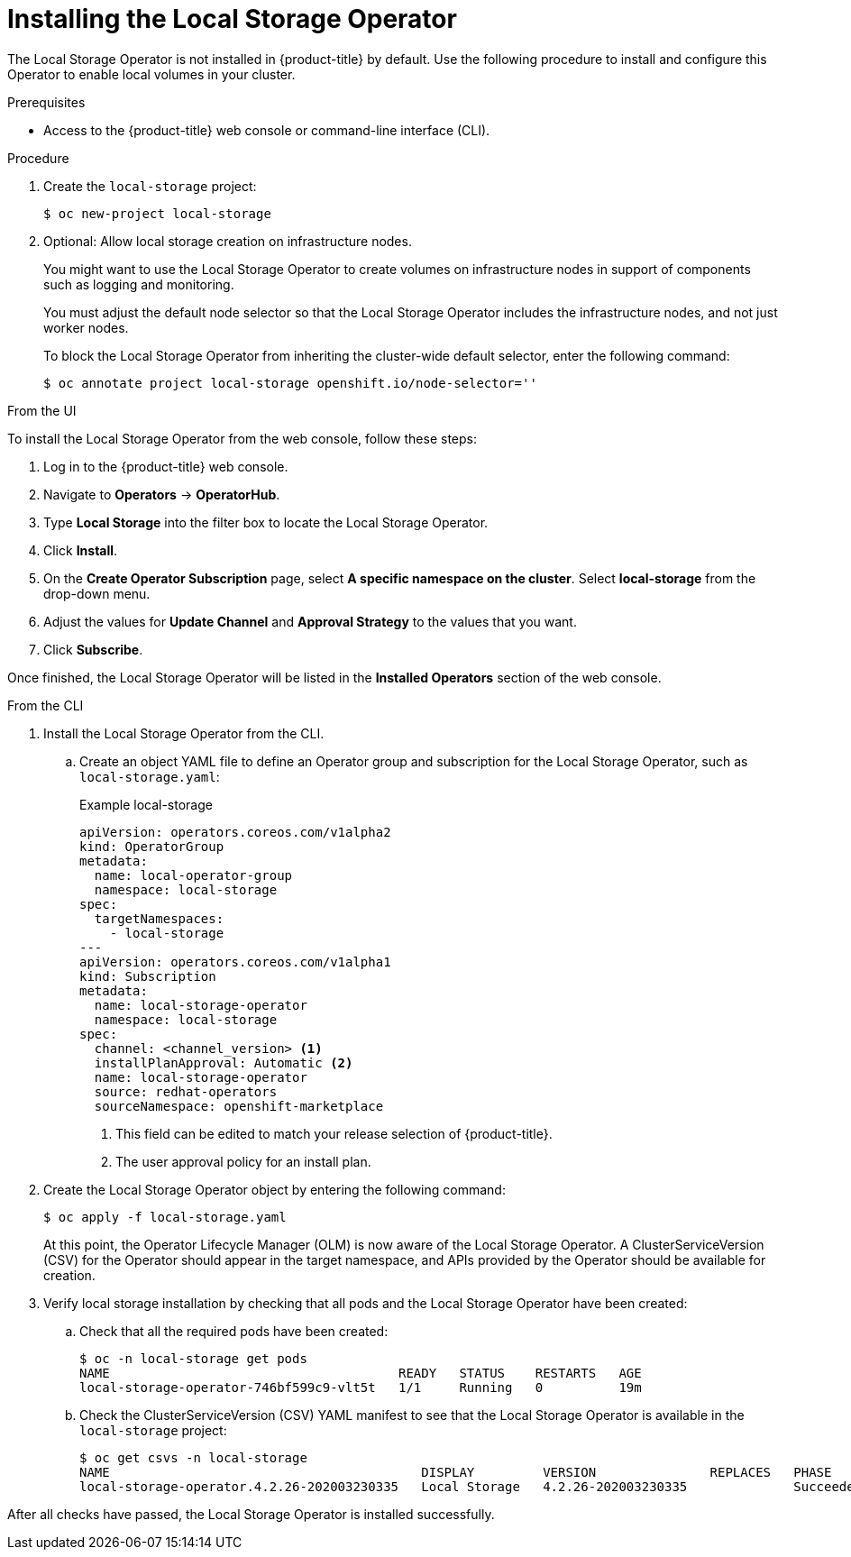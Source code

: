 // Module included in the following assemblies:
//
// * storage/persistent_storage/persistent-storage-local.adoc

[id="local-storage-install_{context}"]
= Installing the Local Storage Operator

The Local Storage Operator is not installed in {product-title} by default. Use the following procedure to install and configure this Operator to enable local volumes in your cluster.

.Prerequisites

* Access to the {product-title} web console or command-line interface (CLI).

.Procedure

. Create the `local-storage` project:
+
----
$ oc new-project local-storage
----

. Optional: Allow local storage creation on infrastructure nodes.
+
You might want to use the Local Storage Operator to create volumes on infrastructure nodes in support of components such as logging and monitoring.
+
You must adjust the default node selector so that the Local Storage Operator includes the infrastructure nodes, and not just worker nodes.
+
To block the Local Storage Operator from inheriting the cluster-wide default selector, enter the following command:
+
----
$ oc annotate project local-storage openshift.io/node-selector=''
----

.From the UI

To install the Local Storage Operator from the web console, follow these steps:

. Log in to the {product-title} web console.

. Navigate to *Operators* -> *OperatorHub*.

. Type *Local Storage* into the filter box to locate the Local Storage Operator.

. Click *Install*.

. On the *Create Operator Subscription* page, select *A specific namespace on the cluster*. Select *local-storage* from the drop-down menu.

. Adjust the values for *Update Channel* and *Approval Strategy* to the values that you want.

. Click *Subscribe*.

Once finished, the Local Storage Operator will be listed in the *Installed Operators* section of the web console.

.From the CLI
. Install the Local Storage Operator from the CLI.

.. Create an object YAML file to define an Operator group and subscription for the Local Storage Operator,
such as `local-storage.yaml`:
+
.Example local-storage
[source,yaml]
----
apiVersion: operators.coreos.com/v1alpha2
kind: OperatorGroup
metadata:
  name: local-operator-group
  namespace: local-storage
spec:
  targetNamespaces:
    - local-storage
---
apiVersion: operators.coreos.com/v1alpha1
kind: Subscription
metadata:
  name: local-storage-operator
  namespace: local-storage
spec:
  channel: <channel_version> <1>
  installPlanApproval: Automatic <2>
  name: local-storage-operator
  source: redhat-operators
  sourceNamespace: openshift-marketplace
----
<1> This field can be edited to match your release selection of {product-title}.
<2> The user approval policy for an install plan.

. Create the Local Storage Operator object by entering the following command:
+
----
$ oc apply -f local-storage.yaml
----
+
At this point, the Operator Lifecycle Manager (OLM) is now aware of the Local Storage Operator. A ClusterServiceVersion (CSV) for the Operator should appear in the target namespace, and APIs provided by the Operator should be available for creation.
+
. Verify local storage installation by checking that all pods and the Local Storage Operator have been created:

.. Check that all the required pods have been created:
+
----
$ oc -n local-storage get pods
NAME                                      READY   STATUS    RESTARTS   AGE
local-storage-operator-746bf599c9-vlt5t   1/1     Running   0          19m
----

.. Check the ClusterServiceVersion (CSV) YAML manifest to see that the Local Storage Operator is available in the `local-storage` project:
+
----
$ oc get csvs -n local-storage
NAME                                         DISPLAY         VERSION               REPLACES   PHASE
local-storage-operator.4.2.26-202003230335   Local Storage   4.2.26-202003230335              Succeeded
----

After all checks have passed, the Local Storage Operator is installed successfully.
